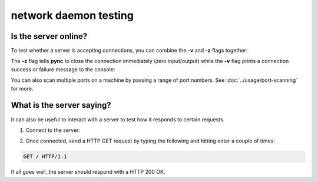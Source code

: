 **********************
network daemon testing
**********************

Is the server online?
=====================

To test whether a server is accepting
connections, you can combine the **-v** and
**-z** flags together:

.. tab:: Unix

   .. code-block:: sh

      pync -vz host.example.com 80

.. tab:: Windows

   .. code-block:: sh

      py -m pync -vz host.example.com 80

.. tab:: Python

   .. code-block:: python

      from pync import pync
      pync('-vz host.example.com 80')

The **-z** flag tells **pync** to close the
connection immediately (zero input/output)
while the **-v** flag prints a connection
success or failure message to the console:

.. tab:: Success

   .. code-block:: sh

      ...
      Connection to host.example.com 80 port [tcp/http] succeeded!

.. tab:: Failure

   .. code-block:: sh

      ...
      pync: connect to host.example.com port 80 (tcp) failed: Connection refused

You can also scan multiple ports on a machine
by passing a range of port numbers. See
:doc:`../usage/port-scanning` for more.

What is the server saying?
==========================

It can also be useful to interact with a server
to test how it responds to certain requests.

1. Connect to the server:

.. tab:: Unix

   .. code-block:: sh

      pync host.example.com 80

.. tab:: Windows

   .. code-block:: sh

      py -m pync host.example.com 80

.. tab:: Python

   .. code-block:: python

      from pync import pync
      pync('host.example.com 80')

2. Once connected, send a HTTP GET request
   by typing the following and hitting enter
   a couple of times:

.. code-block:: sh

   GET / HTTP/1.1

If all goes well, the server should respond
with a HTTP 200 OK.
